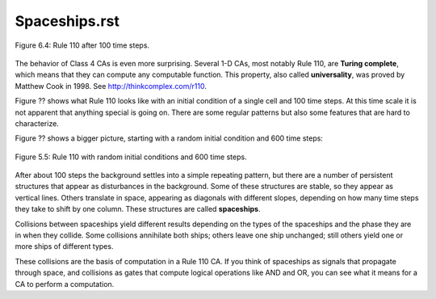Spaceships.rst
--------------

.. _fig_cpp_reference:

.. figure:: Figures/thinkcomplexity2019.png
   :align: center
   :alt: "Figure 6.4: Rule 110 after 100 time steps."

   Figure 6.4: Rule 110 after 100 time steps.

The behavior of Class 4 CAs is even more surprising. Several 1-D CAs, most notably Rule 110, are **Turing complete**, which means that they can compute any computable function. This property, also called **universality**, was proved by Matthew Cook in 1998. See http://thinkcomplex.com/r110.

Figure ?? shows what Rule 110 looks like with an initial condition of a single cell and 100 time steps. At this time scale it is not apparent that anything special is going on. There are some regular patterns but also some features that are hard to characterize.

Figure ?? shows a bigger picture, starting with a random initial condition and 600 time steps:

.. figure:: Figures/thinkcomplexity2020.png
   :align: center
   :alt: "Figure 6.5: Rule 110 with random initial conditions and 600 time steps."

   Figure 5.5: Rule 110 with random initial conditions and 600 time steps.

After about 100 steps the background settles into a simple repeating pattern, but there are a number of persistent structures that appear as disturbances in the background. Some of these structures are stable, so they appear as vertical lines. Others translate in space, appearing as diagonals with different slopes, depending on how many time steps they take to shift by one column. These structures are called **spaceships**.

Collisions between spaceships yield different results depending on the types of the spaceships and the phase they are in when they collide. Some collisions annihilate both ships; others leave one ship unchanged; still others yield one or more ships of different types.

These collisions are the basis of computation in a Rule 110 CA. If you think of spaceships as signals that propagate through space, and collisions as gates that compute logical operations like AND and OR, you can see what it means for a CA to perform a computation.